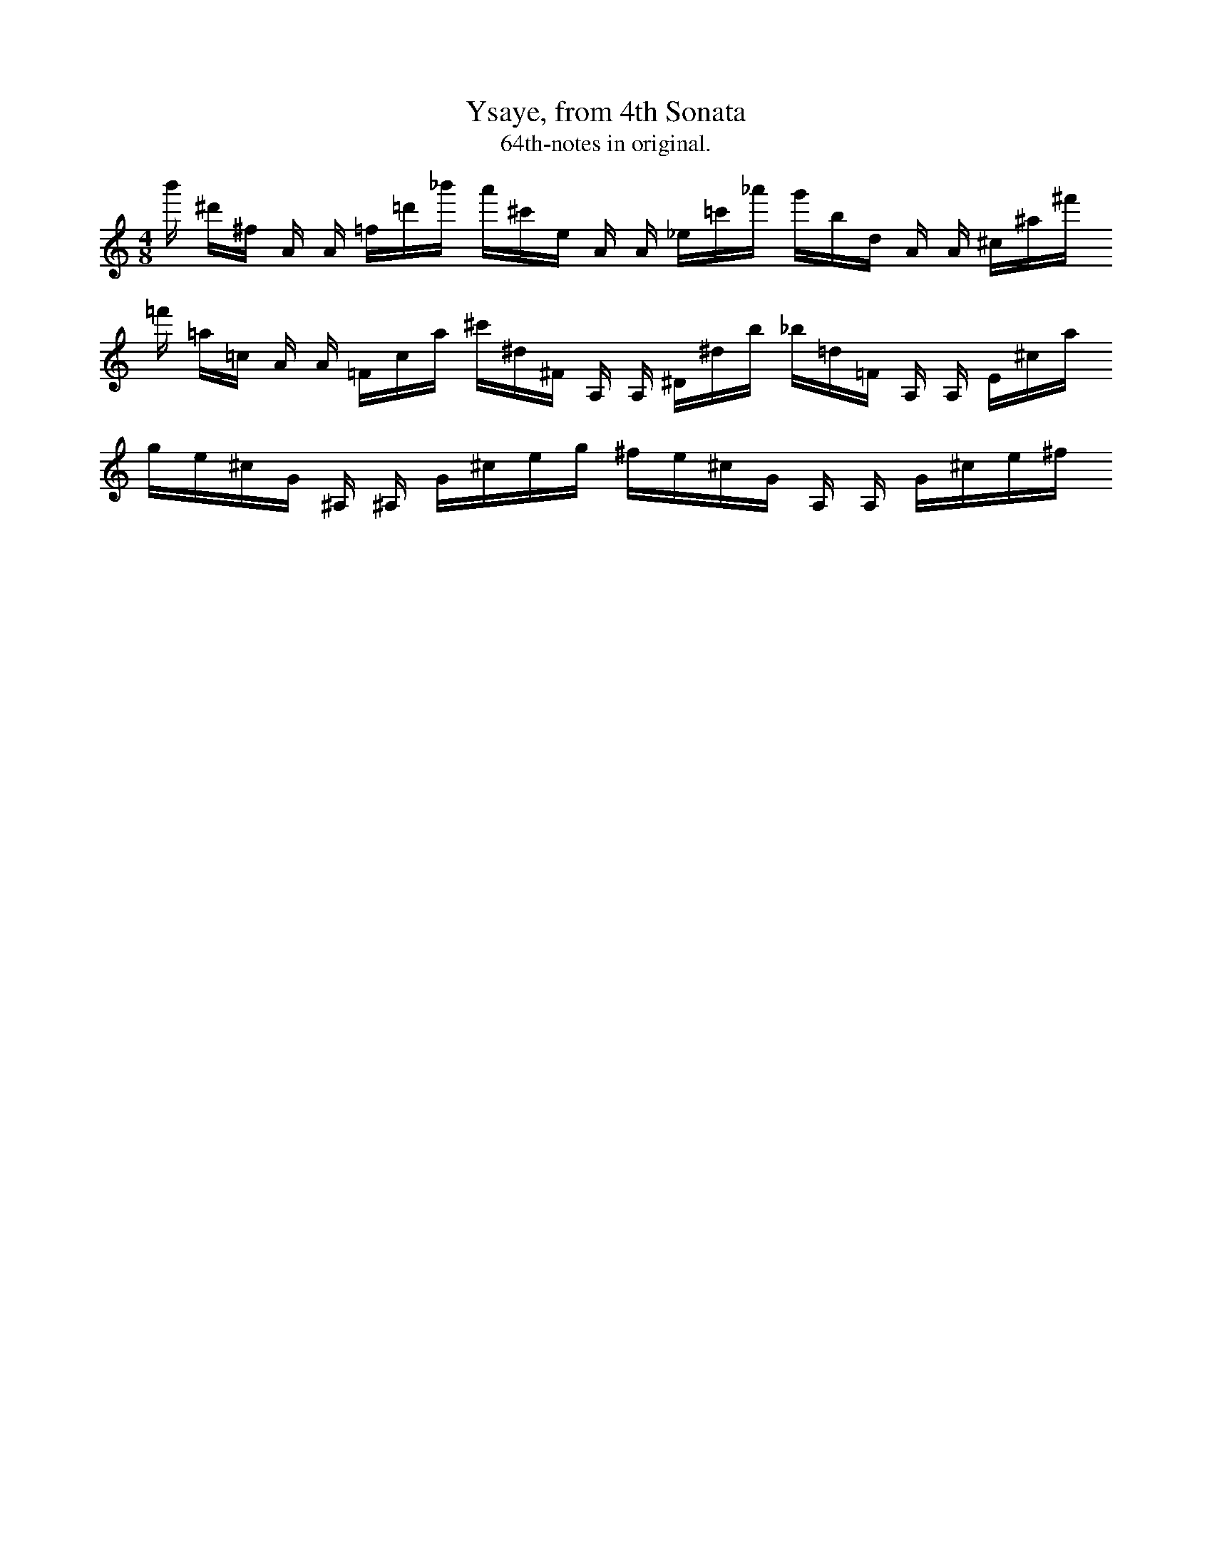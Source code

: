X:1
T:Ysaye, from 4th Sonata
T:64th-notes in original.
I:vn
K:C
M:4/8
L:1/16
b' ^d'^f A A =f=d'_b' a'^c'e A A _e=c'_a' g'bd A A ^c^a^f'  
=f' =a=c A A =Fca ^c'^d^F A, A, ^D^db _b=d=F A, A, E^ca
ge^cG ^A, ^A, G^ceg ^fe^cG A, A, G^ce^f




